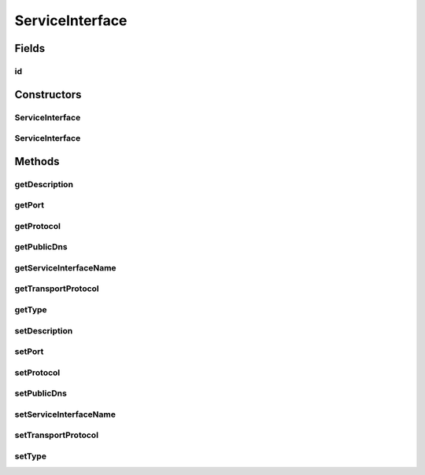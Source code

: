 .. java:import:: org.neo4j.ogm.annotation GeneratedValue

.. java:import:: org.neo4j.ogm.annotation Id

ServiceInterface
================

.. java:package:: io.github.ust.mico.core
   :noindex:

.. java:type:: public class ServiceInterface

Fields
------
id
^^

.. java:field:: @Id @GeneratedValue public Long id
   :outertype: ServiceInterface

Constructors
------------
ServiceInterface
^^^^^^^^^^^^^^^^

.. java:constructor:: public ServiceInterface(String serviceInterfaceName)
   :outertype: ServiceInterface

ServiceInterface
^^^^^^^^^^^^^^^^

.. java:constructor:: public ServiceInterface()
   :outertype: ServiceInterface

Methods
-------
getDescription
^^^^^^^^^^^^^^

.. java:method:: public String getDescription()
   :outertype: ServiceInterface

getPort
^^^^^^^

.. java:method:: public String getPort()
   :outertype: ServiceInterface

getProtocol
^^^^^^^^^^^

.. java:method:: public String getProtocol()
   :outertype: ServiceInterface

getPublicDns
^^^^^^^^^^^^

.. java:method:: public String getPublicDns()
   :outertype: ServiceInterface

getServiceInterfaceName
^^^^^^^^^^^^^^^^^^^^^^^

.. java:method:: public String getServiceInterfaceName()
   :outertype: ServiceInterface

getTransportProtocol
^^^^^^^^^^^^^^^^^^^^

.. java:method:: public String getTransportProtocol()
   :outertype: ServiceInterface

getType
^^^^^^^

.. java:method:: public String getType()
   :outertype: ServiceInterface

setDescription
^^^^^^^^^^^^^^

.. java:method:: public void setDescription(String description)
   :outertype: ServiceInterface

setPort
^^^^^^^

.. java:method:: public void setPort(String port)
   :outertype: ServiceInterface

setProtocol
^^^^^^^^^^^

.. java:method:: public void setProtocol(String protocol)
   :outertype: ServiceInterface

setPublicDns
^^^^^^^^^^^^

.. java:method:: public void setPublicDns(String publicDns)
   :outertype: ServiceInterface

setServiceInterfaceName
^^^^^^^^^^^^^^^^^^^^^^^

.. java:method:: public void setServiceInterfaceName(String serviceInterfaceName)
   :outertype: ServiceInterface

setTransportProtocol
^^^^^^^^^^^^^^^^^^^^

.. java:method:: public void setTransportProtocol(String transportProtocol)
   :outertype: ServiceInterface

setType
^^^^^^^

.. java:method:: public void setType(String type)
   :outertype: ServiceInterface

